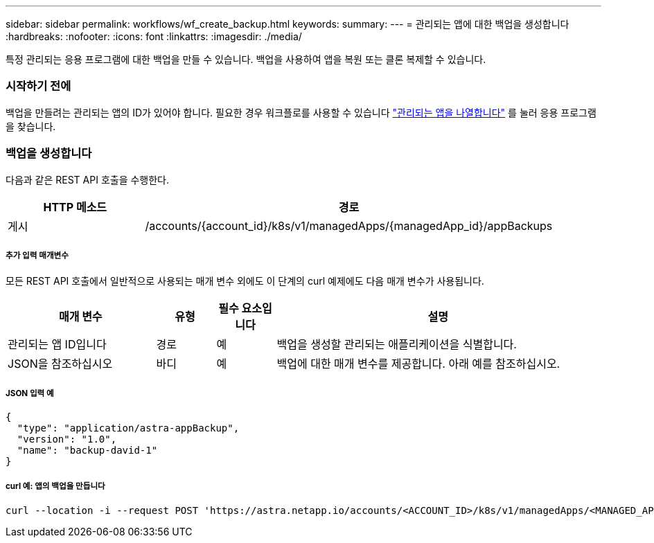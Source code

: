 ---
sidebar: sidebar 
permalink: workflows/wf_create_backup.html 
keywords:  
summary:  
---
= 관리되는 앱에 대한 백업을 생성합니다
:hardbreaks:
:nofooter: 
:icons: font
:linkattrs: 
:imagesdir: ./media/


[role="lead"]
특정 관리되는 응용 프로그램에 대한 백업을 만들 수 있습니다. 백업을 사용하여 앱을 복원 또는 클론 복제할 수 있습니다.



=== 시작하기 전에

백업을 만들려는 관리되는 앱의 ID가 있어야 합니다. 필요한 경우 워크플로를 사용할 수 있습니다 link:wf_list_man_apps.html["관리되는 앱을 나열합니다"] 를 눌러 응용 프로그램을 찾습니다.



=== 백업을 생성합니다

다음과 같은 REST API 호출을 수행한다.

[cols="25,75"]
|===
| HTTP 메소드 | 경로 


| 게시 | /accounts/{account_id}/k8s/v1/managedApps/{managedApp_id}/appBackups 
|===


===== 추가 입력 매개변수

모든 REST API 호출에서 일반적으로 사용되는 매개 변수 외에도 이 단계의 curl 예제에도 다음 매개 변수가 사용됩니다.

[cols="25,10,10,55"]
|===
| 매개 변수 | 유형 | 필수 요소입니다 | 설명 


| 관리되는 앱 ID입니다 | 경로 | 예 | 백업을 생성할 관리되는 애플리케이션을 식별합니다. 


| JSON을 참조하십시오 | 바디 | 예 | 백업에 대한 매개 변수를 제공합니다. 아래 예를 참조하십시오. 
|===


===== JSON 입력 예

[source, json]
----
{
  "type": "application/astra-appBackup",
  "version": "1.0",
  "name": "backup-david-1"
}
----


===== curl 예: 앱의 백업을 만듭니다

[source, curl]
----
curl --location -i --request POST 'https://astra.netapp.io/accounts/<ACCOUNT_ID>/k8s/v1/managedApps/<MANAGED_APP_ID>/appBackups' --header 'Content-Type: application/astra-appBackup+json' --header 'Accept: */*' --header 'Authorization: Bearer <API_TOKEN>' --d @JSONinput
----